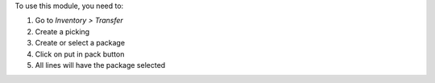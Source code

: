 To use this module, you need to:

#. Go to *Inventory > Transfer*
#. Create a picking
#. Create or select a package
#. Click on put in pack button
#. All lines will have the package selected
